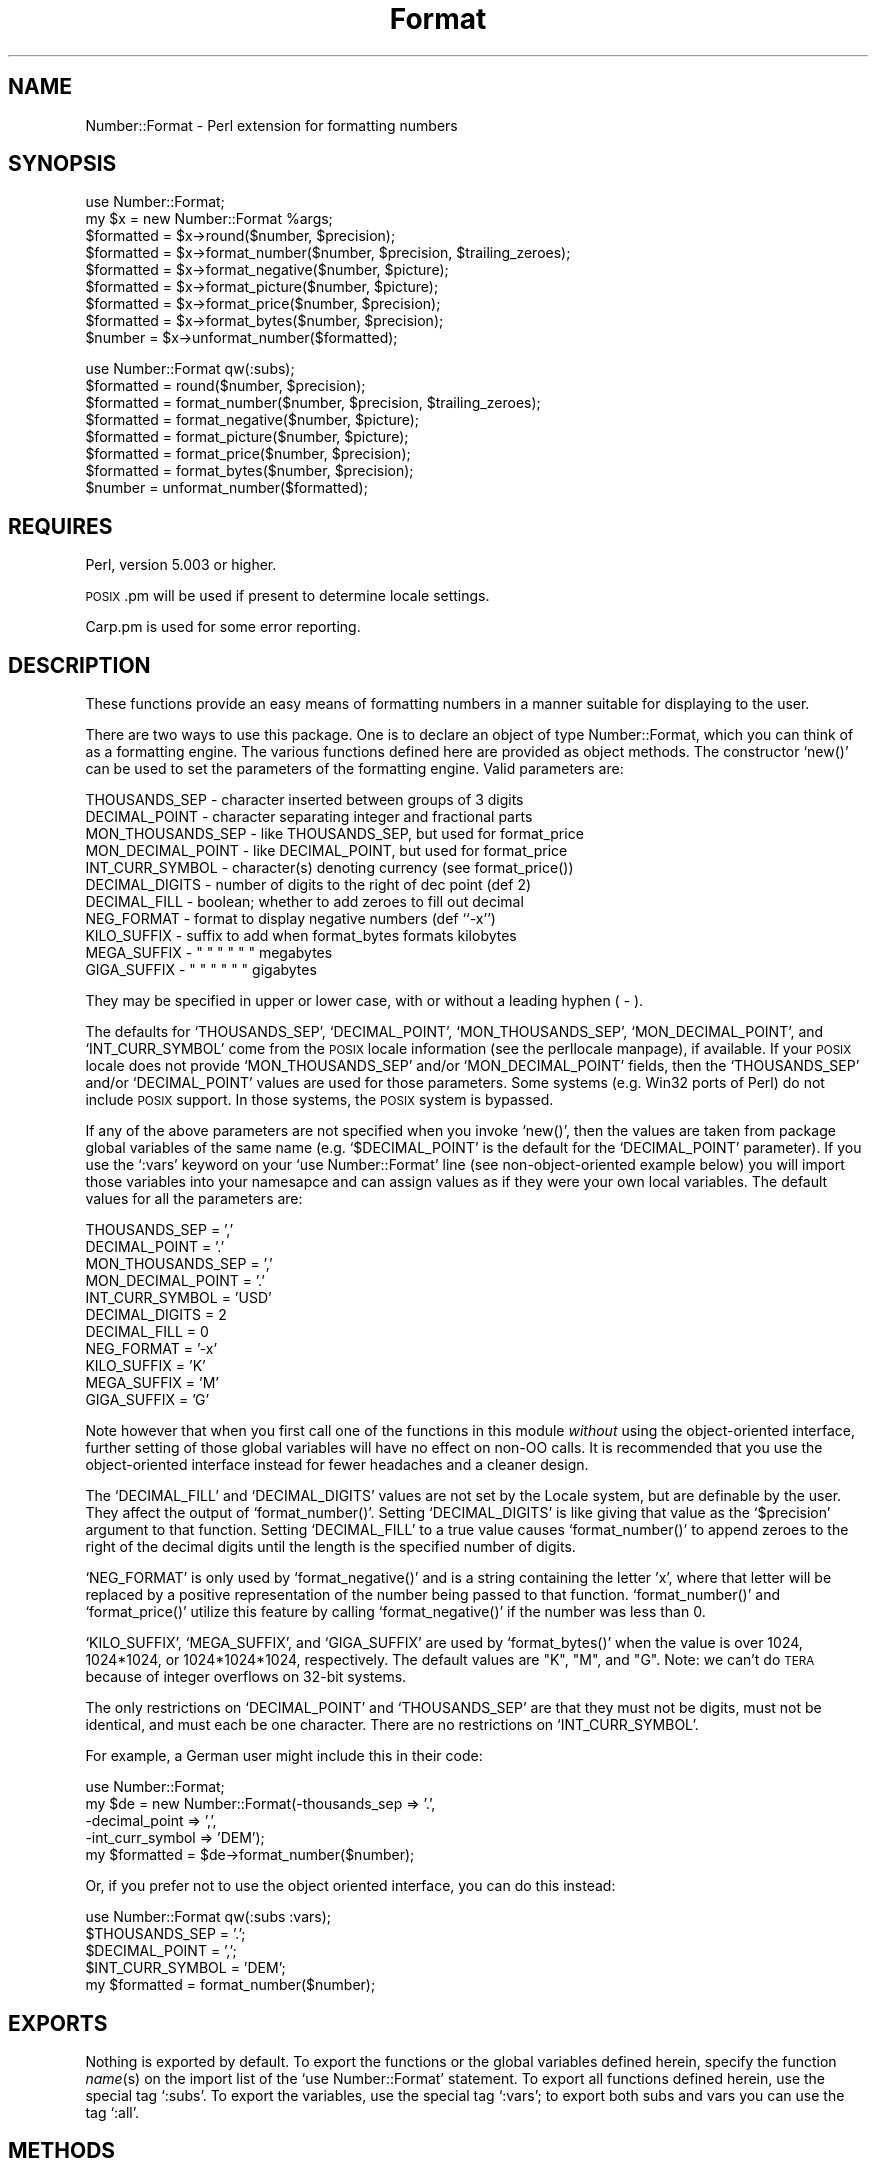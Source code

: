 .\" Automatically generated by Pod::Man version 1.02
.\" Thu Sep 11 16:42:40 2003
.\"
.\" Standard preamble:
.\" ======================================================================
.de Sh \" Subsection heading
.br
.if t .Sp
.ne 5
.PP
\fB\\$1\fR
.PP
..
.de Sp \" Vertical space (when we can't use .PP)
.if t .sp .5v
.if n .sp
..
.de Ip \" List item
.br
.ie \\n(.$>=3 .ne \\$3
.el .ne 3
.IP "\\$1" \\$2
..
.de Vb \" Begin verbatim text
.ft CW
.nf
.ne \\$1
..
.de Ve \" End verbatim text
.ft R

.fi
..
.\" Set up some character translations and predefined strings.  \*(-- will
.\" give an unbreakable dash, \*(PI will give pi, \*(L" will give a left
.\" double quote, and \*(R" will give a right double quote.  | will give a
.\" real vertical bar.  \*(C+ will give a nicer C++.  Capital omega is used
.\" to do unbreakable dashes and therefore won't be available.  \*(C` and
.\" \*(C' expand to `' in nroff, nothing in troff, for use with C<>
.tr \(*W-|\(bv\*(Tr
.ds C+ C\v'-.1v'\h'-1p'\s-2+\h'-1p'+\s0\v'.1v'\h'-1p'
.ie n \{\
.    ds -- \(*W-
.    ds PI pi
.    if (\n(.H=4u)&(1m=24u) .ds -- \(*W\h'-12u'\(*W\h'-12u'-\" diablo 10 pitch
.    if (\n(.H=4u)&(1m=20u) .ds -- \(*W\h'-12u'\(*W\h'-8u'-\"  diablo 12 pitch
.    ds L" ""
.    ds R" ""
.    ds C` `
.    ds C' '
'br\}
.el\{\
.    ds -- \|\(em\|
.    ds PI \(*p
.    ds L" ``
.    ds R" ''
'br\}
.\"
.\" If the F register is turned on, we'll generate index entries on stderr
.\" for titles (.TH), headers (.SH), subsections (.Sh), items (.Ip), and
.\" index entries marked with X<> in POD.  Of course, you'll have to process
.\" the output yourself in some meaningful fashion.
.if \nF \{\
.    de IX
.    tm Index:\\$1\t\\n%\t"\\$2"
.    .
.    nr % 0
.    rr F
.\}
.\"
.\" For nroff, turn off justification.  Always turn off hyphenation; it
.\" makes way too many mistakes in technical documents.
.hy 0
.if n .na
.\"
.\" Accent mark definitions (@(#)ms.acc 1.5 88/02/08 SMI; from UCB 4.2).
.\" Fear.  Run.  Save yourself.  No user-serviceable parts.
.bd B 3
.    \" fudge factors for nroff and troff
.if n \{\
.    ds #H 0
.    ds #V .8m
.    ds #F .3m
.    ds #[ \f1
.    ds #] \fP
.\}
.if t \{\
.    ds #H ((1u-(\\\\n(.fu%2u))*.13m)
.    ds #V .6m
.    ds #F 0
.    ds #[ \&
.    ds #] \&
.\}
.    \" simple accents for nroff and troff
.if n \{\
.    ds ' \&
.    ds ` \&
.    ds ^ \&
.    ds , \&
.    ds ~ ~
.    ds /
.\}
.if t \{\
.    ds ' \\k:\h'-(\\n(.wu*8/10-\*(#H)'\'\h"|\\n:u"
.    ds ` \\k:\h'-(\\n(.wu*8/10-\*(#H)'\`\h'|\\n:u'
.    ds ^ \\k:\h'-(\\n(.wu*10/11-\*(#H)'^\h'|\\n:u'
.    ds , \\k:\h'-(\\n(.wu*8/10)',\h'|\\n:u'
.    ds ~ \\k:\h'-(\\n(.wu-\*(#H-.1m)'~\h'|\\n:u'
.    ds / \\k:\h'-(\\n(.wu*8/10-\*(#H)'\z\(sl\h'|\\n:u'
.\}
.    \" troff and (daisy-wheel) nroff accents
.ds : \\k:\h'-(\\n(.wu*8/10-\*(#H+.1m+\*(#F)'\v'-\*(#V'\z.\h'.2m+\*(#F'.\h'|\\n:u'\v'\*(#V'
.ds 8 \h'\*(#H'\(*b\h'-\*(#H'
.ds o \\k:\h'-(\\n(.wu+\w'\(de'u-\*(#H)/2u'\v'-.3n'\*(#[\z\(de\v'.3n'\h'|\\n:u'\*(#]
.ds d- \h'\*(#H'\(pd\h'-\w'~'u'\v'-.25m'\f2\(hy\fP\v'.25m'\h'-\*(#H'
.ds D- D\\k:\h'-\w'D'u'\v'-.11m'\z\(hy\v'.11m'\h'|\\n:u'
.ds th \*(#[\v'.3m'\s+1I\s-1\v'-.3m'\h'-(\w'I'u*2/3)'\s-1o\s+1\*(#]
.ds Th \*(#[\s+2I\s-2\h'-\w'I'u*3/5'\v'-.3m'o\v'.3m'\*(#]
.ds ae a\h'-(\w'a'u*4/10)'e
.ds Ae A\h'-(\w'A'u*4/10)'E
.    \" corrections for vroff
.if v .ds ~ \\k:\h'-(\\n(.wu*9/10-\*(#H)'\s-2\u~\d\s+2\h'|\\n:u'
.if v .ds ^ \\k:\h'-(\\n(.wu*10/11-\*(#H)'\v'-.4m'^\v'.4m'\h'|\\n:u'
.    \" for low resolution devices (crt and lpr)
.if \n(.H>23 .if \n(.V>19 \
\{\
.    ds : e
.    ds 8 ss
.    ds o a
.    ds d- d\h'-1'\(ga
.    ds D- D\h'-1'\(hy
.    ds th \o'bp'
.    ds Th \o'LP'
.    ds ae ae
.    ds Ae AE
.\}
.rm #[ #] #H #V #F C
.\" ======================================================================
.\"
.IX Title "Format 3"
.TH Format 3 "perl v5.6.0" "2002-08-27" "User Contributed Perl Documentation"
.UC
.SH "NAME"
Number::Format \- Perl extension for formatting numbers
.SH "SYNOPSIS"
.IX Header "SYNOPSIS"
.Vb 9
\&  use Number::Format;
\&  my $x = new Number::Format %args;
\&  $formatted = $x->round($number, $precision);
\&  $formatted = $x->format_number($number, $precision, $trailing_zeroes);
\&  $formatted = $x->format_negative($number, $picture);
\&  $formatted = $x->format_picture($number, $picture);
\&  $formatted = $x->format_price($number, $precision);
\&  $formatted = $x->format_bytes($number, $precision);
\&  $number    = $x->unformat_number($formatted);
.Ve
.Vb 8
\&  use Number::Format qw(:subs);
\&  $formatted = round($number, $precision);
\&  $formatted = format_number($number, $precision, $trailing_zeroes);
\&  $formatted = format_negative($number, $picture);
\&  $formatted = format_picture($number, $picture);
\&  $formatted = format_price($number, $precision);
\&  $formatted = format_bytes($number, $precision);
\&  $number    = unformat_number($formatted);
.Ve
.SH "REQUIRES"
.IX Header "REQUIRES"
Perl, version 5.003 or higher.
.PP
\&\s-1POSIX\s0.pm will be used if present to determine locale settings.
.PP
Carp.pm is used for some error reporting.
.SH "DESCRIPTION"
.IX Header "DESCRIPTION"
These functions provide an easy means of formatting numbers in a
manner suitable for displaying to the user.
.PP
There are two ways to use this package.  One is to declare an object
of type Number::Format, which you can think of as a formatting engine.
The various functions defined here are provided as object methods.
The constructor \f(CW\*(C`new()\*(C'\fR can be used to set the parameters of the
formatting engine.  Valid parameters are:
.PP
.Vb 11
\&  THOUSANDS_SEP     - character inserted between groups of 3 digits
\&  DECIMAL_POINT     - character separating integer and fractional parts
\&  MON_THOUSANDS_SEP - like THOUSANDS_SEP, but used for format_price
\&  MON_DECIMAL_POINT - like DECIMAL_POINT, but used for format_price
\&  INT_CURR_SYMBOL   - character(s) denoting currency (see format_price())
\&  DECIMAL_DIGITS    - number of digits to the right of dec point (def 2)
\&  DECIMAL_FILL      - boolean; whether to add zeroes to fill out decimal
\&  NEG_FORMAT        - format to display negative numbers (def ``-x'')
\&  KILO_SUFFIX       - suffix to add when format_bytes formats kilobytes
\&  MEGA_SUFFIX       -    "    "  "    "        "         "    megabytes
\&  GIGA_SUFFIX       -    "    "  "    "        "         "    gigabytes
.Ve
They may be specified in upper or lower case, with or without a
leading hyphen ( \- ).
.PP
The defaults for \f(CW\*(C`THOUSANDS_SEP\*(C'\fR, \f(CW\*(C`DECIMAL_POINT\*(C'\fR,
\&\f(CW\*(C`MON_THOUSANDS_SEP\*(C'\fR, \f(CW\*(C`MON_DECIMAL_POINT\*(C'\fR, and \f(CW\*(C`INT_CURR_SYMBOL\*(C'\fR
come from the \s-1POSIX\s0 locale information (see the perllocale manpage), if
available.  If your \s-1POSIX\s0 locale does not provide \f(CW\*(C`MON_THOUSANDS_SEP\*(C'\fR
and/or \f(CW\*(C`MON_DECIMAL_POINT\*(C'\fR fields, then the \f(CW\*(C`THOUSANDS_SEP\*(C'\fR and/or
\&\f(CW\*(C`DECIMAL_POINT\*(C'\fR values are used for those parameters.  Some systems
(e.g. Win32 ports of Perl) do not include \s-1POSIX\s0 support.  In those
systems, the \s-1POSIX\s0 system is bypassed.
.PP
If any of the above parameters are not specified when you invoke
\&\f(CW\*(C`new()\*(C'\fR, then the values are taken from package global variables of
the same name (e.g.  \f(CW\*(C`$DECIMAL_POINT\*(C'\fR is the default for the
\&\f(CW\*(C`DECIMAL_POINT\*(C'\fR parameter).  If you use the \f(CW\*(C`:vars\*(C'\fR keyword on your
\&\f(CW\*(C`use Number::Format\*(C'\fR line (see non-object-oriented example below) you
will import those variables into your namesapce and can assign values
as if they were your own local variables.  The default values for all
the parameters are:
.PP
.Vb 11
\&  THOUSANDS_SEP     = ','
\&  DECIMAL_POINT     = '.'
\&  MON_THOUSANDS_SEP = ','
\&  MON_DECIMAL_POINT = '.'
\&  INT_CURR_SYMBOL   = 'USD'
\&  DECIMAL_DIGITS    = 2
\&  DECIMAL_FILL      = 0
\&  NEG_FORMAT        = '-x'
\&  KILO_SUFFIX       = 'K'
\&  MEGA_SUFFIX       = 'M'
\&  GIGA_SUFFIX       = 'G'
.Ve
Note however that when you first call one of the functions in this
module \fIwithout\fR using the object-oriented interface, further setting
of those global variables will have no effect on non-OO calls.  It is
recommended that you use the object-oriented interface instead for
fewer headaches and a cleaner design.
.PP
The \f(CW\*(C`DECIMAL_FILL\*(C'\fR and \f(CW\*(C`DECIMAL_DIGITS\*(C'\fR values are not set by the
Locale system, but are definable by the user.  They affect the output
of \f(CW\*(C`format_number()\*(C'\fR.  Setting \f(CW\*(C`DECIMAL_DIGITS\*(C'\fR is like giving that
value as the \f(CW\*(C`$precision\*(C'\fR argument to that function.  Setting
\&\f(CW\*(C`DECIMAL_FILL\*(C'\fR to a true value causes \f(CW\*(C`format_number()\*(C'\fR to append
zeroes to the right of the decimal digits until the length is the
specified number of digits.
.PP
\&\f(CW\*(C`NEG_FORMAT\*(C'\fR is only used by \f(CW\*(C`format_negative()\*(C'\fR and is a string
containing the letter 'x', where that letter will be replaced by a
positive representation of the number being passed to that function.
\&\f(CW\*(C`format_number()\*(C'\fR and \f(CW\*(C`format_price()\*(C'\fR utilize this feature by
calling \f(CW\*(C`format_negative()\*(C'\fR if the number was less than 0.
.PP
\&\f(CW\*(C`KILO_SUFFIX\*(C'\fR, \f(CW\*(C`MEGA_SUFFIX\*(C'\fR, and \f(CW\*(C`GIGA_SUFFIX\*(C'\fR are used by
\&\f(CW\*(C`format_bytes()\*(C'\fR when the value is over 1024, 1024*1024, or
1024*1024*1024, respectively.  The default values are \*(L"K\*(R", \*(L"M\*(R", and
\&\*(L"G\*(R".  Note: we can't do \s-1TERA\s0 because of integer overflows on 32\-bit
systems.
.PP
The only restrictions on \f(CW\*(C`DECIMAL_POINT\*(C'\fR and \f(CW\*(C`THOUSANDS_SEP\*(C'\fR are that
they must not be digits, must not be identical, and must each be one
character.  There are no restrictions on \f(CW\*(C`INT_CURR_SYMBOL\*(C'\fR.
.PP
For example, a German user might include this in their code:
.PP
.Vb 5
\&  use Number::Format;
\&  my $de = new Number::Format(-thousands_sep   => '.',
\&                              -decimal_point   => ',',
\&                              -int_curr_symbol => 'DEM');
\&  my $formatted = $de->format_number($number);
.Ve
Or, if you prefer not to use the object oriented interface, you can do
this instead:
.PP
.Vb 5
\&  use Number::Format qw(:subs :vars);
\&  $THOUSANDS_SEP   = '.';
\&  $DECIMAL_POINT   = ',';
\&  $INT_CURR_SYMBOL = 'DEM';
\&  my $formatted = format_number($number);
.Ve
.SH "EXPORTS"
.IX Header "EXPORTS"
Nothing is exported by default.  To export the functions or the global
variables defined herein, specify the function \fIname\fR\|(s) on the import
list of the \f(CW\*(C`use Number::Format\*(C'\fR statement.  To export all functions
defined herein, use the special tag \f(CW\*(C`:subs\*(C'\fR.  To export the
variables, use the special tag \f(CW\*(C`:vars\*(C'\fR; to export both subs and vars
you can use the tag \f(CW\*(C`:all\*(C'\fR.
.SH "METHODS"
.IX Header "METHODS"
.Ip "new( \f(CW%args\fR )" 4
.IX Item "new( %args )"
Creates a new Number::Format object.  Valid keys for \f(CW%args\fR are any of
the parameters described above.  Keys may be in all uppercase or all
lowercase, and may optionally be preceded by a hyphen (\-) character.
Example:
.Sp
.Vb 3
\&  my $de = new Number::Format(-thousands_sep   => '.',
\&                              -decimal_point   => ',',
\&                              -int_curr_symbol => 'DEM');
.Ve
.Ip "round($number, \f(CW$precision\fR)" 4
.IX Item "round($number, $precision)"
Rounds the number to the specified precision.  If \f(CW\*(C`$precision\*(C'\fR is
omitted, the value of the \f(CW\*(C`DECIMAL_DIGITS\*(C'\fR parameter is used (default
value 2).  Both input and output are numeric (the function uses math
operators rather than string manipulation to do its job), The value of
\&\f(CW\*(C`$precision\*(C'\fR may be any integer, positive or negative. Examples:
.Sp
.Vb 4
\&  round(3.14159)       yields    3.14
\&  round(3.14159, 4)    yields    3.1416
\&  round(42.00, 4)      yields    42
\&  round(1234, -2)      yields    1200
.Ve
Since this is a mathematical rather than string oriented function,
there will be no trailing zeroes to the right of the decimal point,
and the \f(CW\*(C`DECIMAL_POINT\*(C'\fR and \f(CW\*(C`THOUSANDS_SEP\*(C'\fR variables are ignored.
To format your number using the \f(CW\*(C`DECIMAL_POINT\*(C'\fR and \f(CW\*(C`THOUSANDS_SEP\*(C'\fR
variables, use \f(CW\*(C`format_number()\*(C'\fR instead.
.Ip "format_number($number, \f(CW$precision\fR, \f(CW$trailing_zeroes\fR)" 4
.IX Item "format_number($number, $precision, $trailing_zeroes)"
Formats a number by adding \f(CW\*(C`THOUSANDS_SEP\*(C'\fR between each set of 3
digits to the left of the decimal point, substituting \f(CW\*(C`DECIMAL_POINT\*(C'\fR
for the decimal point, and rounding to the specified precision using
\&\f(CW\*(C`round()\*(C'\fR.  Note that \f(CW\*(C`$precision\*(C'\fR is a \fImaximum\fR precision
specifier; trailing zeroes will only appear in the output if
\&\f(CW\*(C`$trailing_zeroes\*(C'\fR is provided, or the parameter \f(CW\*(C`DECIMAL_FILL\*(C'\fR is
set, with a value that is true (not zero, undef, or the empty string).
If \f(CW\*(C`$precision\*(C'\fR is omitted, the value of the \f(CW\*(C`DECIMAL_DIGITS\*(C'\fR
parameter (default value of 2) is used.  Examples:
.Sp
.Vb 6
\&  format_number(12345.6789)      yields   '12,345.68'
\&  format_number(123456.789, 2)   yields   '123,456.79'
\&  format_number(1234567.89, 2)   yields   '1,234,567.89'
\&  format_number(1234567.8, 2)    yields   '1,234,567.8'
\&  format_number(1234567.8, 2, 1) yields   '1,234,567.80'
\&  format_number(1.23456789, 6)   yields   '1.234568'
.Ve
Of course the output would have your values of \f(CW\*(C`THOUSANDS_SEP\*(C'\fR and
\&\f(CW\*(C`DECIMAL_POINT\*(C'\fR instead of ',' and '.' respectively.
.Ip "format_negative($number, \f(CW$picture\fR)" 4
.IX Item "format_negative($number, $picture)"
Formats a negative number.  Picture should be a string that contains
the letter \f(CW\*(C`x\*(C'\fR where the number should be inserted.  For example, for
standard negative numbers you might use ``\f(CW\*(C`\-x\*(C'\fR'', while for
accounting purposes you might use ``\f(CW\*(C`(x)\*(C'\fR''.  If the specified number
begins with a ``\-'' character, that will be removed before formatting,
but formatting will occur whether or not the number is negative.
.Ip "format_picture($number, \f(CW$picture\fR)" 4
.IX Item "format_picture($number, $picture)"
Returns a string based on \f(CW\*(C`$picture\*(C'\fR with the \f(CW\*(C`#\*(C'\fR characters
replaced by digits from \f(CW\*(C`$number\*(C'\fR.  If the length of the integer part
of \f(CW$number\fR is too large to fit, the \f(CW\*(C`#\*(C'\fR characters are replaced with
asterisks (\f(CW\*(C`*\*(C'\fR) instead.  Examples:
.Sp
.Vb 5
\&  format_picture(100.023, 'USD ##,###.##')   yields   'USD    100.02'
\&  format_picture(1000.23, 'USD ##,###.##')   yields   'USD  1,000.23'
\&  format_picture(10002.3, 'USD ##,###.##')   yields   'USD 10,002.30'
\&  format_picture(100023,  'USD ##,###.##')   yields   'USD **,***.**'
\&  format_picture(1.00023, 'USD #.###,###')   yields   'USD 1.002,300'
.Ve
The comma (,) and period (.) you see in the picture examples should
match the values of \f(CW\*(C`THOUSANDS_SEP\*(C'\fR and \f(CW\*(C`DECIMAL_POINT\*(C'\fR,
respectively, for proper operation.  However, the \f(CW\*(C`THOUSANDS_SEP\*(C'\fR
characters in \f(CW\*(C`$picture\*(C'\fR need not occur every three digits; the
\&\fIonly\fR use of that variable by this function is to remove leading
commas (see the first example above).  There may not be more than one
instance of \f(CW\*(C`DECIMAL_POINT\*(C'\fR in \f(CW\*(C`$picture\*(C'\fR.
.Sp
The value of \f(CW\*(C`NEG_FORMAT\*(C'\fR is used to determine how negative numbers
are displayed.  The result of this is that the output of this function
my have unexpected spaces before and/or after the number.  This is
necessary so that positive and negative numbers are formatted into a
space the same size.  If you are only using positive numbers and want
to avoid this problem, set \s-1NEG_FORMAT\s0 to \*(L"x\*(R".
.Ip "format_price($number, \f(CW$precision\fR)" 4
.IX Item "format_price($number, $precision)"
Returns a string containing \f(CW\*(C`$number\*(C'\fR formatted similarly to
\&\f(CW\*(C`format_number()\*(C'\fR, except that the decimal portion may have trailing
zeroes added to make it be exactly \f(CW\*(C`$precision\*(C'\fR characters long, and
the currency string will be prefixed.
.Sp
If the \f(CW\*(C`INT_CURR_SYMBOL\*(C'\fR attribute of the object is the empty string, no
currency will be added.
.Sp
If \f(CW\*(C`$precision\*(C'\fR is not provided, the default of 2 will be used.
Examples:
.Sp
.Vb 3
\&  format_price(12.95)   yields   'USD 12.95'
\&  format_price(12)      yields   'USD 12.00'
\&  format_price(12, 3)   yields   '12.000'
.Ve
The third example assumes that \f(CW\*(C`INT_CURR_SYMBOL\*(C'\fR is the empty string.
.Ip "format_bytes($number, \f(CW$precision\fR)" 4
.IX Item "format_bytes($number, $precision)"
Returns a string containing \f(CW\*(C`$number\*(C'\fR formatted similarly to
\&\f(CW\*(C`format_number()\*(C'\fR, except that if the number is over 1024, it will be
divided by 1024 and \*(L"K\*(R" appended to the end; or if it is over 1048576
(1024*1024), it will be divided by 1048576 and \*(L"M\*(R" appended to the
end.  Negative values will result in an error.
.Sp
If \f(CW\*(C`$precision\*(C'\fR is not provided, the default of 2 will be used.
Examples:
.Sp
.Vb 3
\&  format_bytes(12.95)   yields   '12.95'
\&  format_bytes(2048)    yields   '2K'
\&  format_bytes(1048576) yields   '1M'
.Ve
.Ip "unformat_number($formatted)" 4
.IX Item "unformat_number($formatted)"
Converts a string as returned by \f(CW\*(C`format_number()\*(C'\fR,
\&\f(CW\*(C`format_price()\*(C'\fR, or \f(CW\*(C`format_picture()\*(C'\fR, and returns the
corresponding value as a numeric scalar.  Returns \f(CW\*(C`undef\*(C'\fR if the
number does not contain any digits.  Examples:
.Sp
.Vb 4
\&  unformat_number('USD 12.95')   yields   12.95
\&  unformat_number('USD 12.00')   yields   12
\&  unformat_number('foobar')      yields   undef
\&  unformat_number('1234-567@.8') yields   1234567.8
.Ve
The value of \f(CW\*(C`DECIMAL_POINT\*(C'\fR is used to determine where to separate
the integer and decimal portions of the input.  All other non-digit
characters, including but not limited to \f(CW\*(C`INT_CURR_SYMBOL\*(C'\fR and
\&\f(CW\*(C`THOUSANDS_SEP\*(C'\fR, are removed.
.Sp
If the number matches the pattern of \f(CW\*(C`NEG_FORMAT\*(C'\fR \fIor\fR there is a
``\-'' character before any of the digits, then a negative number is
returned.
.Sp
If the number ends with the \f(CW\*(C`KILO_SUFFIX\*(C'\fR or \f(CW\*(C`MEGA_SUFFIX\*(C'\fR
characters, then the number returned will be multiplied by 1024 or
1024*1024 as appropriate.
.SH "BUGS"
.IX Header "BUGS"
No known bugs at this time.  Please report any problems to the author.
.SH "AUTHOR"
.IX Header "AUTHOR"
William R. Ward, wrw@bayview.com
.SH "SEE ALSO"
.IX Header "SEE ALSO"
\&\fIperl\fR\|(1).

